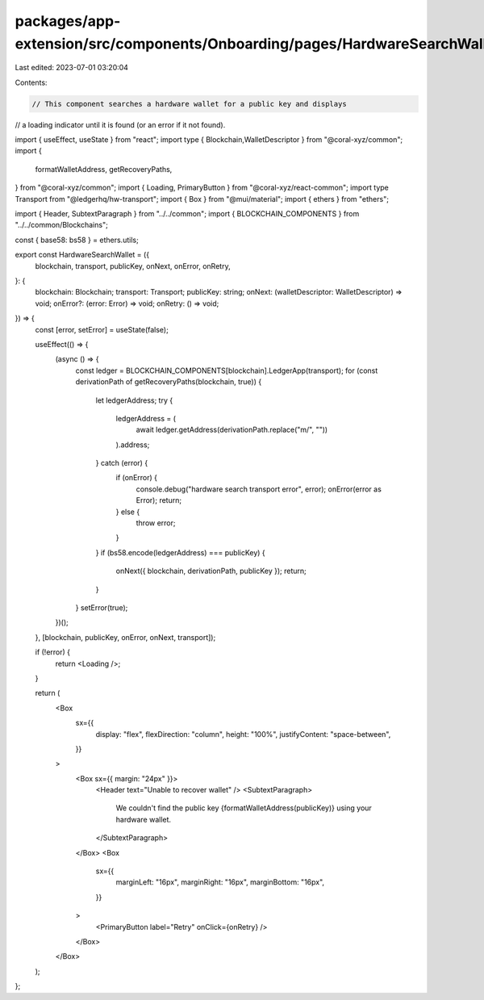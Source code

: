packages/app-extension/src/components/Onboarding/pages/HardwareSearchWallet.tsx
===============================================================================

Last edited: 2023-07-01 03:20:04

Contents:

.. code-block:: tsx

    // This component searches a hardware wallet for a public key and displays
// a loading indicator until it is found (or an error if it not found).

import { useEffect, useState } from "react";
import type {   Blockchain,WalletDescriptor } from "@coral-xyz/common";
import {
  formatWalletAddress,
  getRecoveryPaths,
} from "@coral-xyz/common";
import { Loading, PrimaryButton } from "@coral-xyz/react-common";
import type Transport from "@ledgerhq/hw-transport";
import { Box } from "@mui/material";
import { ethers } from "ethers";

import { Header, SubtextParagraph } from "../../common";
import { BLOCKCHAIN_COMPONENTS } from "../../common/Blockchains";

const { base58: bs58 } = ethers.utils;

export const HardwareSearchWallet = ({
  blockchain,
  transport,
  publicKey,
  onNext,
  onError,
  onRetry,
}: {
  blockchain: Blockchain;
  transport: Transport;
  publicKey: string;
  onNext: (walletDescriptor: WalletDescriptor) => void;
  onError?: (error: Error) => void;
  onRetry: () => void;
}) => {
  const [error, setError] = useState(false);

  useEffect(() => {
    (async () => {
      const ledger = BLOCKCHAIN_COMPONENTS[blockchain].LedgerApp(transport);
      for (const derivationPath of getRecoveryPaths(blockchain, true)) {
        let ledgerAddress;
        try {
          ledgerAddress = (
            await ledger.getAddress(derivationPath.replace("m/", ""))
          ).address;
        } catch (error) {
          if (onError) {
            console.debug("hardware search transport error", error);
            onError(error as Error);
            return;
          } else {
            throw error;
          }
        }
        if (bs58.encode(ledgerAddress) === publicKey) {
          onNext({ blockchain, derivationPath, publicKey });
          return;
        }
      }
      setError(true);
    })();
  }, [blockchain, publicKey, onError, onNext, transport]);

  if (!error) {
    return <Loading />;
  }

  return (
    <Box
      sx={{
        display: "flex",
        flexDirection: "column",
        height: "100%",
        justifyContent: "space-between",
      }}
    >
      <Box sx={{ margin: "24px" }}>
        <Header text="Unable to recover wallet" />
        <SubtextParagraph>
          We couldn't find the public key {formatWalletAddress(publicKey)} using
          your hardware wallet.
        </SubtextParagraph>
      </Box>
      <Box
        sx={{
          marginLeft: "16px",
          marginRight: "16px",
          marginBottom: "16px",
        }}
      >
        <PrimaryButton label="Retry" onClick={onRetry} />
      </Box>
    </Box>
  );
};


